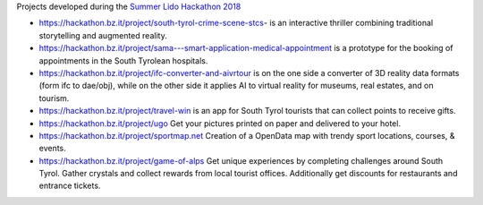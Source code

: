 Projects developed during the `Summer Lido Hackathon 2018
<https://hackathon.bz.it/edition/summer-2018>`_
    
* https://hackathon.bz.it/project/south-tyrol-crime-scene-stcs-
  is an interactive thriller combining traditional storytelling and
  augmented reality.

* https://hackathon.bz.it/project/sama---smart-application-medical-appointment is a prototype for
  the booking of appointments in the South Tyrolean hospitals.

* https://hackathon.bz.it/project/ifc-converter-and-aivrtour is on
  the one side a converter of 3D reality data formats (form ifc to
  dae/obj), while on the other side it applies AI to virtual reality
  for museums, real estates, and on tourism.

* https://hackathon.bz.it/project/travel-win is an app for South Tyrol tourists
  that can collect points to receive gifts.

* https://hackathon.bz.it/project/ugo Get your pictures printed on paper and
  delivered to your hotel.

* https://hackathon.bz.it/project/sportmap.net Creation of a OpenData map with
  trendy sport locations, courses, & events.

* https://hackathon.bz.it/project/game-of-alps Get unique experiences by
  completing challenges around South Tyrol. Gather crystals and
  collect rewards from local tourist offices. Additionally get
  discounts for restaurants and entrance tickets.
